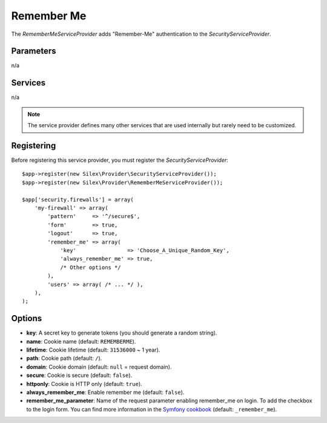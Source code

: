 Remember Me
===========

The *RememberMeServiceProvider* adds "Remember-Me" authentication to the
*SecurityServiceProvider*.

Parameters
----------

n/a

Services
--------

n/a

.. note::

    The service provider defines many other services that are used internally
    but rarely need to be customized.

Registering
-----------

Before registering this service provider, you must register the
*SecurityServiceProvider*::

    $app->register(new Silex\Provider\SecurityServiceProvider());
    $app->register(new Silex\Provider\RememberMeServiceProvider());

    $app['security.firewalls'] = array(
        'my-firewall' => array(
            'pattern'     => '^/secure$',
            'form'        => true,
            'logout'      => true,
            'remember_me' => array(
                'key'                => 'Choose_A_Unique_Random_Key',
                'always_remember_me' => true,
                /* Other options */
            ),
            'users' => array( /* ... */ ),
        ),
    );

Options
-------

* **key**: A secret key to generate tokens (you should generate a random
  string).

* **name**: Cookie name (default: ``REMEMBERME``).

* **lifetime**: Cookie lifetime (default: ``31536000`` ~ 1 year).

* **path**: Cookie path (default: ``/``).

* **domain**: Cookie domain (default: ``null`` = request domain).

* **secure**: Cookie is secure (default: ``false``).

* **httponly**: Cookie is HTTP only (default: ``true``).

* **always_remember_me**: Enable remember me (default: ``false``).

* **remember_me_parameter**: Name of the request parameter enabling remember_me
  on login. To add the checkbox to the login form. You can find more
  information in the `Symfony cookbook
  <https://symfony.com/doc/current/cookbook/security/remember_me.html>`_
  (default: ``_remember_me``).
